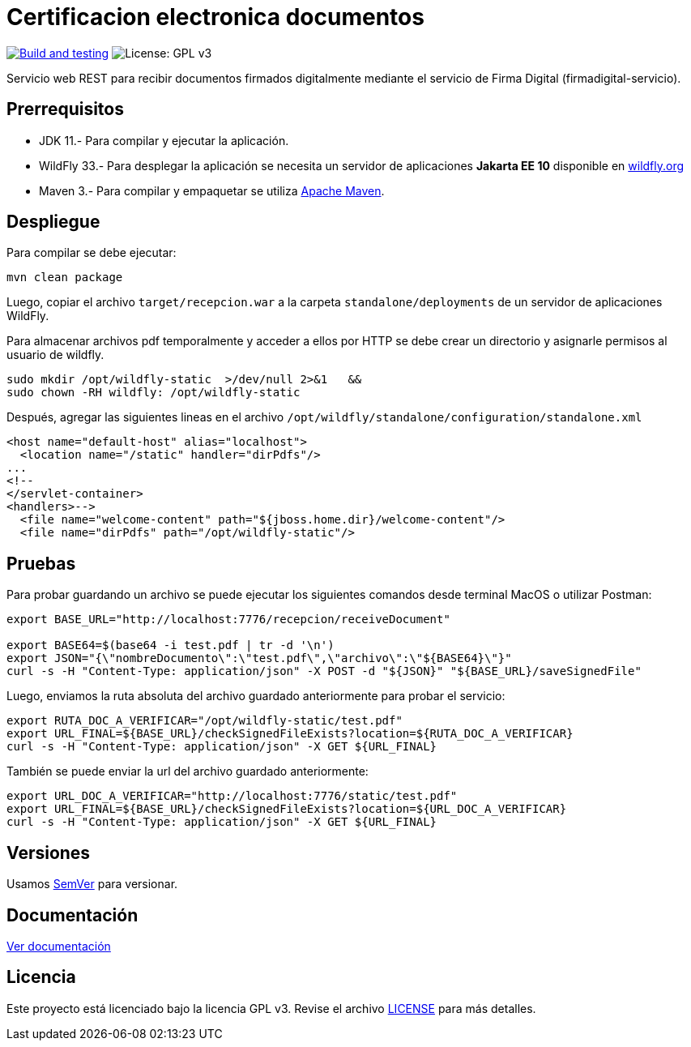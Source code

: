 = Certificacion electronica documentos

image:https://github.com/alexjcm/certificacion-electronica-docs/actions/workflows/main.yml/badge.svg["Build and testing", link="https://github.com/alexjcm/certificacion-electronica-docs/actions/workflows/main.yml"]
image:https://img.shields.io/badge/License-GPLv3-blue.svg[License: GPL v3, https://www.gnu.org/licenses/gpl-3.0] 

Servicio web REST para recibir documentos firmados digitalmente mediante el servicio de Firma Digital (firmadigital-servicio).

== Prerrequisitos

- JDK 11.- Para compilar y ejecutar la aplicación.

- WildFly 33.- Para desplegar la aplicación se necesita un servidor de aplicaciones *Jakarta EE 10* disponible en http://www.wildfly.org[wildfly.org]

- Maven 3.- Para compilar y empaquetar se utiliza http://maven.apache.org[Apache Maven].

== Despliegue

Para compilar se debe ejecutar:

[source, bash]
----
mvn clean package
----

Luego, copiar el archivo `target/recepcion.war` a la carpeta `standalone/deployments` de un servidor de aplicaciones WildFly.


Para almacenar archivos pdf temporalmente y acceder a ellos por HTTP se debe crear un directorio
y asignarle permisos al usuario de wildfly.

[source, bash]
----
sudo mkdir /opt/wildfly-static  >/dev/null 2>&1   &&
sudo chown -RH wildfly: /opt/wildfly-static
----

Después, agregar las siguientes lineas en el archivo `/opt/wildfly/standalone/configuration/standalone.xml`

[source, bash]
----
<host name="default-host" alias="localhost">
  <location name="/static" handler="dirPdfs"/>
...
<!--
</servlet-container>
<handlers>-->
  <file name="welcome-content" path="${jboss.home.dir}/welcome-content"/>
  <file name="dirPdfs" path="/opt/wildfly-static"/>
----

== Pruebas

Para probar guardando un archivo se puede ejecutar los siguientes comandos desde terminal MacOS o utilizar Postman:

[source,bash]
----
export BASE_URL="http://localhost:7776/recepcion/receiveDocument"

export BASE64=$(base64 -i test.pdf | tr -d '\n')
export JSON="{\"nombreDocumento\":\"test.pdf\",\"archivo\":\"${BASE64}\"}"
curl -s -H "Content-Type: application/json" -X POST -d "${JSON}" "${BASE_URL}/saveSignedFile"
----

Luego, enviamos la ruta absoluta del archivo guardado anteriormente para probar el servicio:

[source,bash]
----
export RUTA_DOC_A_VERIFICAR="/opt/wildfly-static/test.pdf"
export URL_FINAL=${BASE_URL}/checkSignedFileExists?location=${RUTA_DOC_A_VERIFICAR}
curl -s -H "Content-Type: application/json" -X GET ${URL_FINAL}
----

También se puede enviar la url del archivo guardado anteriormente:

[source,bash]
----
export URL_DOC_A_VERIFICAR="http://localhost:7776/static/test.pdf"
export URL_FINAL=${BASE_URL}/checkSignedFileExists?location=${URL_DOC_A_VERIFICAR}
curl -s -H "Content-Type: application/json" -X GET ${URL_FINAL}
----

== Versiones

Usamos http://semver.org[SemVer] para versionar.


== Documentación

https://alexjcm.github.io/certificacion-electronica-docs[Ver documentación]


== Licencia

Este proyecto está licenciado bajo la licencia GPL v3. Revise el archivo link:LICENSE[LICENSE] para más detalles.
